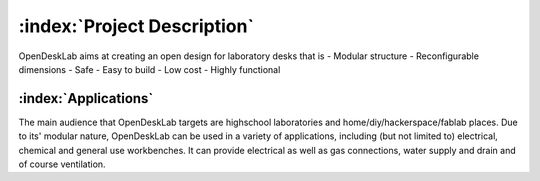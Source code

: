 ============================
:index:`Project Description`
============================

OpenDeskLab aims at creating an open design for laboratory desks that is
- Modular structure
- Reconfigurable dimensions
- Safe
- Easy to build
- Low cost
- Highly functional

:index:`Applications`
---------------------

The main audience that OpenDeskLab targets are highschool laboratories and home/diy/hackerspace/fablab places. Due to its' modular nature, OpenDeskLab can be used in a variety of applications, including (but not limited to) electrical, chemical and general use workbenches. It can provide electrical as well as gas connections, water supply and drain and of course ventilation. 